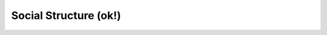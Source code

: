 Social Structure (ok!)
^^^^^^^^^^^^^^^^^^^^^^^^^^^^^^^^^^^^^^^^^^^^^^^^^^^^^^^^^^^^^^^^^

   .. toctree::
      collaboration_network
      collaboration_worldmap

      
